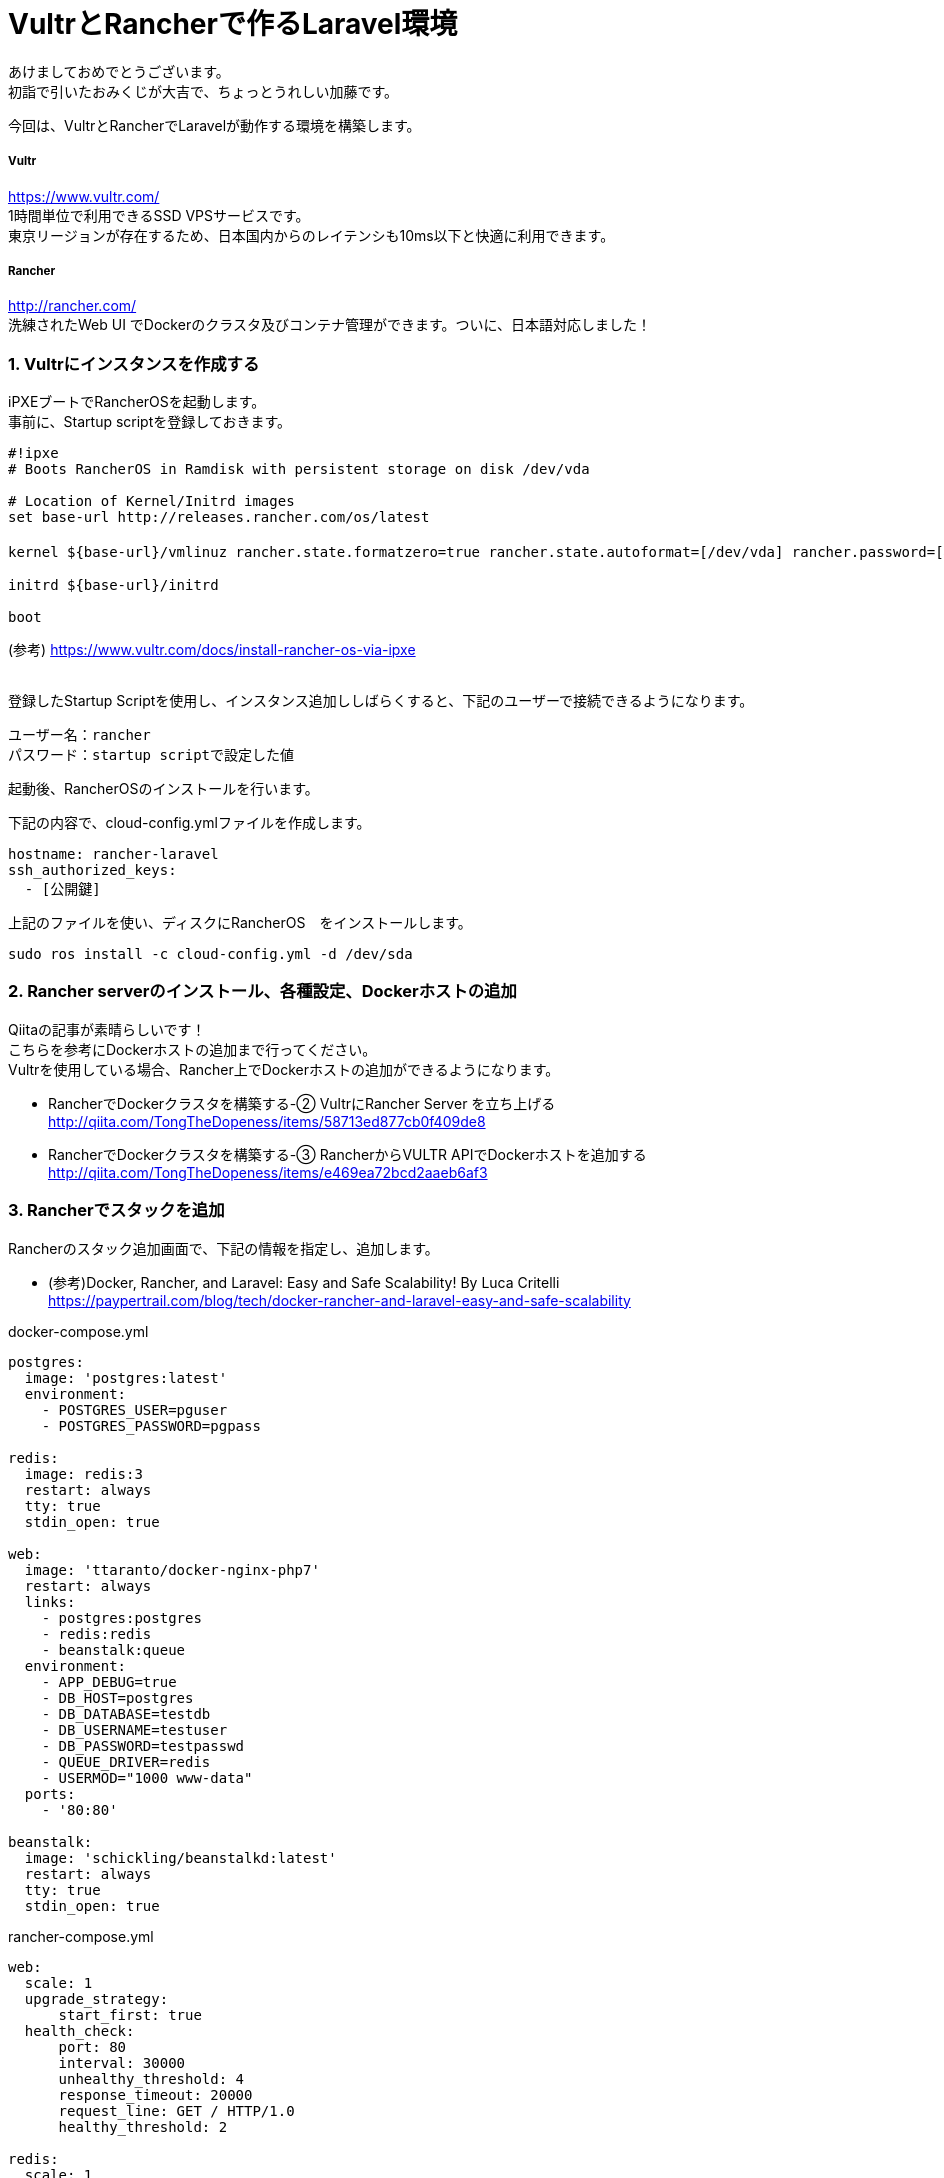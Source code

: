 = VultrとRancherで作るLaravel環境
:published_at: 2017-01-06
:hp-alt-title: vultrandlaravel
:hp-tags: laravel,vultr,rancher


あけましておめでとうございます。 +
初詣で引いたおみくじが大吉で、ちょっとうれしい加藤です。


今回は、VultrとRancherでLaravelが動作する環境を構築します。


===== Vultr
https://www.vultr.com/  +
1時間単位で利用できるSSD VPSサービスです。 +
東京リージョンが存在するため、日本国内からのレイテンシも10ms以下と快適に利用できます。

===== Rancher
http://rancher.com/  +
洗練されたWeb UI でDockerのクラスタ及びコンテナ管理ができます。ついに、日本語対応しました！


=== 1.	Vultrにインスタンスを作成する
iPXEブートでRancherOSを起動します。 + 
事前に、Startup scriptを登録しておきます。

```
#!ipxe
# Boots RancherOS in Ramdisk with persistent storage on disk /dev/vda

# Location of Kernel/Initrd images
set base-url http://releases.rancher.com/os/latest

kernel ${base-url}/vmlinuz rancher.state.formatzero=true rancher.state.autoformat=[/dev/vda] rancher.password=[初回ログインパスワード]

initrd ${base-url}/initrd

boot
```
(参考) https://www.vultr.com/docs/install-rancher-os-via-ipxe
 +
 +

登録したStartup Scriptを使用し、インスタンス追加ししばらくすると、下記のユーザーで接続できるようになります。 +
```
ユーザー名：rancher
パスワード：startup scriptで設定した値
```


起動後、RancherOSのインストールを行います。

下記の内容で、cloud-config.ymlファイルを作成します。
```
hostname: rancher-laravel
ssh_authorized_keys:
  - [公開鍵]
```

上記のファイルを使い、ディスクにRancherOS　をインストールします。
```
sudo ros install -c cloud-config.yml -d /dev/sda
```


=== 2.	Rancher serverのインストール、各種設定、Dockerホストの追加

Qiitaの記事が素晴らしいです！ +
こちらを参考にDockerホストの追加まで行ってください。 +
Vultrを使用している場合、Rancher上でDockerホストの追加ができるようになります。 +

* RancherでDockerクラスタを構築する-② VultrにRancher Server を立ち上げる +
  http://qiita.com/TongTheDopeness/items/58713ed877cb0f409de8
* RancherでDockerクラスタを構築する-③ RancherからVULTR APIでDockerホストを追加する +
  http://qiita.com/TongTheDopeness/items/e469ea72bcd2aaeb6af3



=== 3.	Rancherでスタックを追加


Rancherのスタック追加画面で、下記の情報を指定し、追加します。

* (参考)Docker, Rancher, and Laravel: Easy and Safe Scalability! By Luca Critelli +
  https://paypertrail.com/blog/tech/docker-rancher-and-laravel-easy-and-safe-scalability

docker-compose.yml
```
postgres:
  image: 'postgres:latest'
  environment:
    - POSTGRES_USER=pguser
    - POSTGRES_PASSWORD=pgpass

redis:
  image: redis:3
  restart: always
  tty: true
  stdin_open: true

web:
  image: 'ttaranto/docker-nginx-php7'
  restart: always
  links:
    - postgres:postgres
    - redis:redis
    - beanstalk:queue
  environment:
    - APP_DEBUG=true
    - DB_HOST=postgres
    - DB_DATABASE=testdb
    - DB_USERNAME=testuser
    - DB_PASSWORD=testpasswd
    - QUEUE_DRIVER=redis
    - USERMOD="1000 www-data"
  ports:
    - '80:80'

beanstalk:
  image: 'schickling/beanstalkd:latest'
  restart: always
  tty: true
  stdin_open: true
```


rancher-compose.yml
```
web:
  scale: 1
  upgrade_strategy:
      start_first: true
  health_check:
      port: 80
      interval: 30000
      unhealthy_threshold: 4
      response_timeout: 20000
      request_line: GET / HTTP/1.0
      healthy_threshold: 2

redis:
  scale: 1
  health_check:
      port: 6379
      interval: 2000
      unhealthy_threshold: 10
      response_timeout: 2000
      healthy_threshold: 2

beanstalk:
  scale: 1
  health_check:
      port: 11300
      interval: 2000
      unhealthy_threshold: 10
      response_timeout: 2000
      healthy_threshold: 2

postgres:
  scale: 1
  health_check:
      port: 5432
      interval: 2000
      unhealthy_threshold: 10
      response_timeout: 2000
      healthy_threshold: 2
```


=== 4. 表示確認

作成した環境に接続して、phpinfo();の内容が出力さればOKです。



=== 5. 既存のLaravelプロジェクトで使用する場合

下記のプロジェクトをフォークし内容を書き換えます。 +
https://github.com/ttaranto/docker-nginx-php7
 +
 +
■書き換え例 +

Dockerfile +
既存のプロジェクトファイルを使用するように書き換えます。
```
- # set WWW public folder
- RUN mkdir -p /var/www/public
- ADD build/index.php /var/www/public/index.php
+ RUN git clone --depth 1 https://github.com/[ユーザー名]/[プロジェクトブランチ名].git /var/www
+  RUN cd /var/www/ && composer install
```


build/setup.sh +
スクリプトの下部に、初期設定を行う設定を追記します
```
+ printenv > /var/www/.env
+ touch /var/www/storage/logs/laravel.log
+ php /var/www/artisan generate:key
+ php /var/www/artisan config:clear
+ php /var/www/artisan config:cache
+ php /var/www/artisan route:cache
+ php /var/www/artisan optimize --force
```

=== 6. まとめ

AWSがちょっと高い！Herokuがちょっと高い！ +
という人には、VultrとRancherという組み合わせは、かなり良いのではないかと思います！


以上です！





